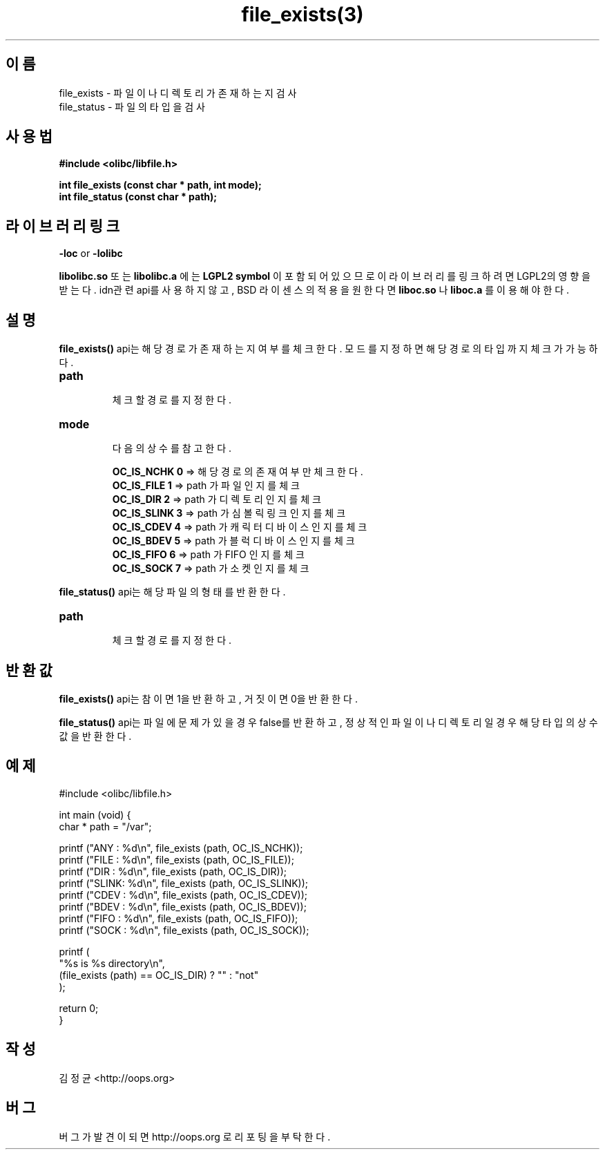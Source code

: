 .TH file_exists(3) 2011-03-16 "Linux Manpage" "OOPS Library's Manual"
.\" Process with
.\" nroff -man file_exists.3
.\" 2011-03-16 JoungKyun Kim <htt://oops.org>
.\" $Id: file_exists.3,v 1.3 2011-03-24 11:29:24 oops Exp $
.SH 이름
file_exists \- 파일이나 디렉토리가 존재하는지 검사
.br
file_status \- 파일의 타입을 검사

.SH 사용법
.B #include <olibc/libfile.h>
.sp
.BI "int file_exists (const char * path, int mode);"
.br
.BI "int file_status (const char * path);"

.SH 라이브러리 링크
.B \-loc
or
.B \-lolibc
.br

.B libolibc.so
또는
.B libolibc.a
에는
.BI "LGPL2 symbol"
이 포함되어 있으므로 이 라이브러리를
링크하려면 LGPL2의 영향을 받는다. idn관련 api를 사용하지 않고, BSD 라이센스의 적용을
원한다면
.B liboc.so
나
.B liboc.a
를 이용해야 한다.

.SH 설명
.BI file_exists()
api는 해당 경로가 존재하는지 여부를 체크한다. 모드를 지정하면 해당 경로의 타입까지
체크가 가능하다.

.TP
.B path
.br
체크할 경로를 지정한다.

.TP
.B mode
.br
다음의 상수를 참고한다.

.br
.B OC_IS_NCHK 0
=> 해당 경로의 존재 여부만 체크한다.
.br
.B OC_IS_FILE 1
=> path 가 파일 인지를 체크
.br
.B OC_IS_DIR 2
=> path 가 디렉토리 인지를 체크
.br
.B OC_IS_SLINK 3
=> path 가 심볼릭 링크 인지를 체크
.br
.B OC_IS_CDEV 4
=> path 가 캐릭터 디바이스 인지를 체크
.br
.B OC_IS_BDEV 5
=> path 가 블럭 디바이스 인지를 체크
.br
.B OC_IS_FIFO 6
=> path 가 FIFO 인지를 체크
.br
.B OC_IS_SOCK 7
=> path 가 소켓 인지를 체크

.PP
.BI file_status()
api는 해당 파일의 형태를 반환한다.

.TP
.B path
.br
체크할 경로를 지정한다.

.SH 반환값
.BI file_exists()
api는 참이면 1을 반환하고, 거짓이면 0을 반환한다.

.BI file_status()
api는 파일에 문제가 있을 경우 false를 반환하고, 정상적인
파일이나 디렉토리일 경우 해당 타입의 상수값을 반환한다.

.SH 예제
.nf
#include <olibc/libfile.h>

int main (void) {
    char * path = "/var";

    printf ("ANY  : %d\\n", file_exists (path, OC_IS_NCHK));
    printf ("FILE : %d\\n", file_exists (path, OC_IS_FILE));
    printf ("DIR  : %d\\n", file_exists (path, OC_IS_DIR));
    printf ("SLINK: %d\\n", file_exists (path, OC_IS_SLINK));
    printf ("CDEV : %d\\n", file_exists (path, OC_IS_CDEV));
    printf ("BDEV : %d\\n", file_exists (path, OC_IS_BDEV));
    printf ("FIFO : %d\\n", file_exists (path, OC_IS_FIFO));
    printf ("SOCK : %d\\n", file_exists (path, OC_IS_SOCK));

    printf (
        "%s is %s directory\\n",
        (file_exists (path) == OC_IS_DIR) ? "" : "not"
    );

    return 0;
}
.fi

.SH 작성
김정균 <http://oops.org>

.SH 버그
버그가 발견이 되면 http://oops.org 로 리포팅을 부탁한다.
